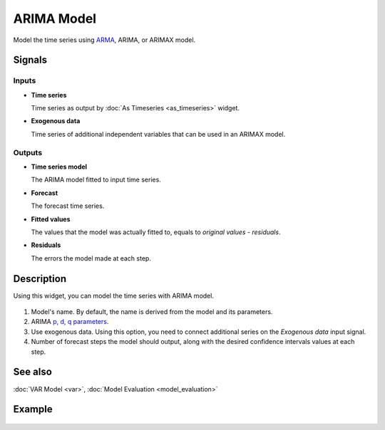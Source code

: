 ARIMA Model
===========

.. figure:: icons/arima-model.png

Model the time series using `ARMA <https://en.wikipedia.org/wiki/Autoregressive%E2%80%93moving-average_model>`_, ARIMA, or ARIMAX model.

Signals
-------

Inputs
~~~~~~

-  **Time series**

   Time series as output by :doc:`As Timeseries <as_timeseries>` widget.

-  **Exogenous data**

   Time series of additional independent variables that can be used in an
   ARIMAX model.

Outputs
~~~~~~~

- **Time series model**

  The ARIMA model fitted to input time series.

- **Forecast**

  The forecast time series.

- **Fitted values**

  The values that the model was actually fitted to, equals to
  *original values - residuals*.

- **Residuals**

  The errors the model made at each step.

Description
-----------

Using this widget, you can model the time series with ARIMA model.

.. figure:: images/arima-model-stamped.png

1. Model's name. By default, the name is derived from the model and its parameters.
2. ARIMA `p, d, q parameters <https://en.wikipedia.org/wiki/Autoregressive_integrated_moving_average>`_.
3. Use exogenous data. Using this option, you need to connect
   additional series on the *Exogenous data* input signal.
4. Number of forecast steps the model should output, along with the desired
   confidence intervals values at each step.

See also
--------

:doc:`VAR Model <var>`, :doc:`Model Evaluation <model_evaluation>`

Example
-------

.. figure:: images/arima-model-ex1.png
